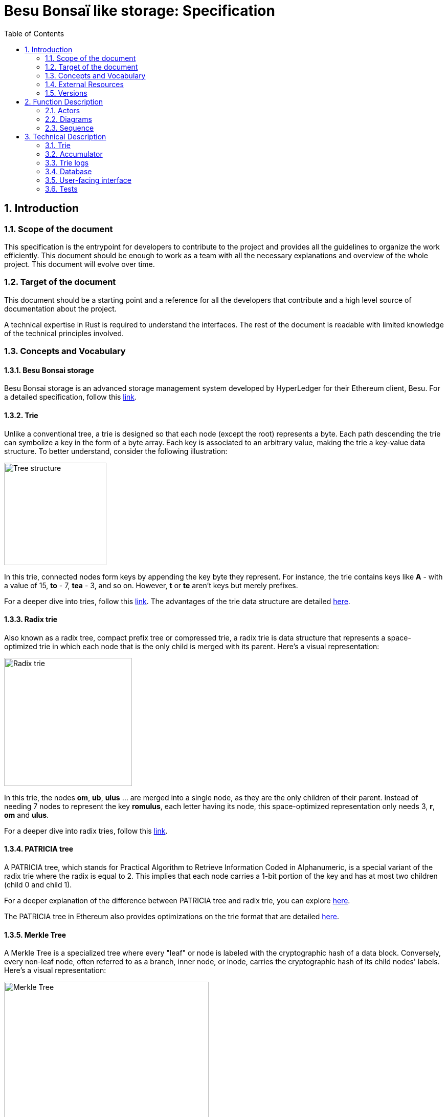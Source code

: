 = Besu Bonsaï like storage: Specification
:doctype: book
:toc:
:sectnums:
:kroki-fetch-diagram:
:center-image: style="display:block; margin: 0 auto;"


== Introduction

=== Scope of the document

This specification is the entrypoint for developers to contribute to the project and provides all the guidelines to organize the work efficiently. This document should be enough to work as a team with all the necessary explanations and overview of the whole project. This document will evolve over time.

=== Target of the document

This document should be a starting point and a reference for all the developers that contribute and a high level source of documentation about the project.

A technical expertise in Rust is required to understand the interfaces. The rest of the document is readable with limited knowledge of the technical principles involved.

=== Concepts and Vocabulary

==== Besu Bonsai storage

Besu Bonsai storage is an advanced storage management system developed by HyperLedger for their Ethereum client, Besu.
For a detailed specification, follow this link:https://hackmd.io/@kt2am/BktBblIL3[link].

==== Trie

Unlike a conventional tree, a trie is designed so that each node (except the root) represents a byte. Each path descending the trie can symbolize a key in the form of a byte array. Each key is associated to an arbitrary value, making the trie a key-value data structure.
To better understand, consider the following illustration:

image:https://upload.wikimedia.org/wikipedia/commons/b/be/Trie_example.svg[Tree structure,200,role="center-image"]

In this trie, connected nodes form keys by appending the key byte they represent. For instance, the trie contains keys like **A** - with a value of 15, **to** - 7, **tea** - 3, and so on. However, **t** or **te** aren't keys but merely prefixes.

For a deeper dive into tries, follow this link:https://en.wikipedia.org/wiki/Trie[link]. The advantages of the trie data structure are detailed link:https://www.geeksforgeeks.org/advantages-trie-data-structure/[here].

==== Radix trie

Also known as a radix tree, compact prefix tree or compressed trie, a radix trie is data structure that represents a space-optimized trie in which each node that is the only child is merged with its parent. Here's a visual representation:

image:https://upload.wikimedia.org/wikipedia/commons/a/ae/Patricia_trie.svg[Radix trie,250,role="center-image"]

In this trie, the nodes **om**, **ub**, **ulus** ... are merged into a single node, as they are the only children of their parent. Instead of needing 7 nodes to represent the key **romulus**, each letter having its node, this space-optimized representation only needs 3, **r**, **om** and **ulus**.

For a deeper dive into radix tries, follow this link:https://en.wikipedia.org/wiki/Radix_tree[link].

==== PATRICIA tree

A PATRICIA tree, which stands for Practical Algorithm to Retrieve Information Coded in Alphanumeric, is a special variant of the radix trie where the radix is equal to 2. This implies that each node carries a 1-bit portion of the key and has at most two children (child 0 and child 1).

For a deeper explanation of the difference between PATRICIA tree and radix trie, you can explore link:https://cs.stackexchange.com/a/63060[here].

The PATRICIA tree in Ethereum also provides optimizations on the trie format that are detailed link:https://ethereum.org/en/developers/docs/data-structures-and-encoding/patricia-merkle-trie/#optimization[here].

==== Merkle Tree

A Merkle Tree is a specialized tree where every "leaf" or node is labeled with the cryptographic hash of a data block. Conversely, every non-leaf node, often referred to as a branch, inner node, or inode, carries the cryptographic hash of its child nodes' labels. Here's a visual representation:

image:https://upload.wikimedia.org/wikipedia/commons/9/95/Hash_Tree.svg[Merkle Tree,400,role="center-image"]

In this depiction, hashes 0-0 and 0-1 represent the hash values of data blocks L1 and L2, respectively. Meanwhile, hash 0 is derived from the combined hashes 0-0 and 0-1.

For comprehensive information on the Merkle Tree, visit link:https://en.wikipedia.org/wiki/Merkle_tree[here]. The benefits of the Merkle Tree data structure are outlined link:https://www.geeksforgeeks.org/blockchain-merkle-trees/#Advantages%20of%20Merkle%20Tree:~:text=longest%2C%20valid%20blockchain.-,Advantages%20of%20Merkle%20Tree,-Efficient%20verification%3A[here].

One important feature of Merkle Trees is that they allow exhibiting compact proofs of existence of an element in the tree. The proof size is logarithmic in the number of elements in the tree.

==== Merkle-Patricia Trie
A Merkle-Patricia Trie (MPT) is a combination of a Merkle Tree and a Patricia Tree. This data structure is famous because it is being used by Ethereum to store the state of an Ethereum blockchain. The Ethereum version of the MPT is composed of 3 types of nodes: 

* **Branch:** A node with up to 16 child links, each corresponding to a hex character.
* **Extension:** A node storing a key segment with a common prefix and a link to the next node.
* **Leaf:** An end-node holding the key's final segment and its value.

Here's a visual representation:

image:https://i.stack.imgur.com/YZGxe.png[Patricia Merkle Trie in Ethereum,450,role="center-image"]

In this depiction, the key a77d397, having the value of 0.12 ETH, is stored using 5 nodes (a7 - extension node, 7 - branch node, d3 extension node, 9 - branch node, 7 - leaf node).

=== External Resources

Substrate:: link:https://github.com/paritytech/polkadot-sdk/tree/master/substrate[Substrate] is a Rust framework developed by ParityTech, designed to facilitate the creation of blockchain nodes.

=== Versions
[%header,cols="1,1,1,3"]
|===
| Version | Date | Author | Description
| 0.1 | 2023-11-16 | Aurélien FOUCAULT | Initial version

| 0.2 | 2023-11-20 | Aurélien FOUCAULT | Rework interfaces
|===

== Function Description

=== Actors

==== Caller

The library is designed for callers who need a key-value data structure with efficient data management operations for retrieval, storage and deletion, while maintaining a global fingerprint (hash) of the whole structure that allows for compact proofs of element existence. Callers can either use the library directly or through another intermediary library. The primary advantage is that callers can utilize the library without delving into its underlying implementation and can choose a database implementation that suits their needs.

==== High-Level Interface

This interface serves as the library's main entry point and the primary interface for callers. It simplifies interactions with the library, ensuring that the caller only engages with this interface, abstracting away the complexities of the underlying processes.

==== Accumulator

The accumulator plays a pivotal role in the management of the state of the data structure. It facilitates the addition of new states and retrieves states at specific point in time. The high-level interface leverages the accumulator for these tasks.

==== Trie

Trie is the chosen data structure for data storage within the library. Both the accumulator and the high-level interface utilize the Trie for data operations.

==== Trie Logs

Trie logs capture batches of modifications, detailing every change made during the processing of a "commit" which is an atomic batch of modifications that can for example represent the changes caused by the execution of block in a blockchain. These log are required to the accumulator when it needs to roll back or roll forward to a particular state.

==== Database Interface

Serving as the underlying persistent storage mechanism, the database ensures data longevity by saving it to the disk. While various library components rely on the database for low-level data management, its interface is implemented by the caller. This design choice maximizes abstraction and portability, allowing the library to be adaptable across different database implementations.

=== Diagrams

==== Use case

[plantuml, format="svg", id="use-case", width="100%", pdfwidth="100%"]
----
@startuml
left to right direction
skinparam actorStyle awesome

actor Caller as caller

package "Trie" as t {
  usecase "CRUD data" as t_crud
  usecase "Commit" as t_commit
}

package "Database Interface" as dbi {
  usecase "CRUD key/value" as dbi_crudKV
  usecase "Add a trielog" as dbi_addTrieLog
  usecase "Get trielogs" as dbi_getTrieLog
}

package "Trie Log" as tl {
  usecase "Save to databse" as tl_save2DB
  usecase "Save modifications" as tl_saveModification
}

package "BonsaiStorage" as a {
  usecase "Go to state at CommitID X" as a_getStateAtX
  usecase "Get Root hash" as a_getRootHash
  usecase "CRUD data" as a_crud
  usecase "Commit" as a_commit
}

caller --> a_getRootHash

caller --> a_getStateAtX
a_getStateAtX --> dbi_getTrieLog

caller --> a_crud
a_crud --> t_crud
a_crud --> tl_saveModification
caller --> a_commit
a_commit --> t_commit
a_commit --> tl_save2DB
t_commit --> dbi_crudKV


tl_save2DB --> dbi_addTrieLog
@enduml
----

=== Sequence

[plantuml, format="svg", id="sequence-diagram", width="100%", pdfwidth="100%"]
----
@startuml
participant Caller           as Caller
participant Interface        as Interface
participant Trie             as Trie
participant TrieLog          as TrieLog
participant BonsaiStorage    as BonsaiStorage
participant Database         as Database

== Processign a commit ==

autonumber 1
Caller -> Interface : New commit of changes to save
Interface -> Trie : Modify the trie and save in the DB
Trie -> Database : Fetch the nodes
Database -> Trie : Return the nodes
Trie -> Database : Save all modifications to DB
Trie -> TrieLog : Save modifications in the Trie Logs
TrieLog -> Database : Save the Trie Logs in the database
TrieLog -> BonsaiStorage : Save the Trie Logs to the BonsaiStorage
BonsaiStorage -> Database : Save a snapshot every N batches
Trie -> Caller : Result of the modifications
autonumber stop

== Asking for a specific state at a certain CommitID ==


autonumber 1
Caller -> Interface : Ask for a state X
Interface -> BonsaiStorage : Ask for the state
BonsaiStorage -> BonsaiStorage : Is it my current state ?
BonsaiStorage -[#green]> Caller : Return the state
autonumber stop
autonumber 4 1
BonsaiStorage -[#red]> BonsaiStorage : Can we go to this state using the Trie Logs
BonsaiStorage -[#green]> BonsaiStorage : If yes, apply them
BonsaiStorage -> Caller : Return the state
autonumber stop
autonumber 5 1
BonsaiStorage -[#red]> Database : Ask for the closest snapshot
Database -> BonsaiStorage : Return the closest snapshot
BonsaiStorage -> BonsaiStorage : Is the closest snapshot exactly at the asked state ?
BonsaiStorage -[#green]> Caller : Return the snapshot state
autonumber stop
autonumber 8 1
BonsaiStorage -[#red]> Database : Ask for the trie logs to derive the asked state \n from the snapshot
Database -> BonsaiStorage : Return the trie logs
BonsaiStorage -> BonsaiStorage : Apply the trie logs
BonsaiStorage -> Caller : Return the state (or an error)
@enduml
----

== Technical Description

=== Trie

The Trie is the central component of the Besu storage system. To avoid reimplementing a PMT, we use the crate link:https://github.com/paritytech/trie[Trie from paritytech] which provides a standard PMT. This choice was made for multiple reasons:

- It avoids re-implementing a PMT.
- It provides the flexibility to create Tries formatted for different blockchains.
- The code has a lot of generics and gives us the possibility to make modifications to the PMT structure easily.

We only use the sub-crate `trie-db` and override its keys, database, and layout implementations.
However, this sub-crate only solves part of the problem:
- In a Bonsai Trie, we store nodes directly by their location, while the Trie crate stores them by hash
- The Trie crate does not allow the implementation of trie logs, which require some modifications to the crate code

Given those constraints, we forked the Trie crate while minimizing the changes to the code.
Our modifications make the crate more generic and are being proposed to the maintainers as an upstream PR.  

==== Attributes

No attributes need to be defined. All traits are detailed below.

==== Traits/Implementations

===== Trie interface

The `TrieDBMut` structure of the `trie` crate is used. Definition can be found link:https://docs.rs/trie-db/latest/trie_db/triedbmut/struct.TrieDBMut.html[here]

==== Database trait

The Trie crate from paritytech already provides a database trait described link:https://github.com/paritytech/trie/blob/1645fddec8e5461d5aca7dd880303042b8527465/hash-db/src/lib.rs#L128[here]. We reuse the same trait for this part of the project.

==== Child encoding

In the sub-crate `trie-db`, the children of a branch node are either inline or referenced by hash. In a Bonsai Trie, as the nodes are stored by their locations, we still want to save the hash to have it cached when parent hashes need to be computed (up to the trie root hash).

==== Node encoding

The sub-crate `reference-trie`` gives the implementations of `trait NodeCodec` (that manages the serialization/deserialization of nodes to store them in DB) with the same behavior as the one used on Substrate. We re-use it as it corresponds to our needs and gives us more compatibility with existing Substrate code.

=== Accumulator

The accumulator is an optimization component that is used to register all the reads and changes made to provide optimizations for future actions. For example when reading a value, in a second thread, the path in the trie will be loaded in the accumulator in case the value is modified in the same batch of changes

=== Trie logs

Trie logs store a batch of modifications to the trie to be applied to a state.

==== Attribute

- In each trie log, we should save all keys/values that are modified within `HashMap<ID, Vec<(Option<Vec<u8>>, Option<Vec<u8>>)>`. The value is represented as `Vec<(Option<Vec<u8>>, Option<Vec<u8>>` to be able to hold the old value (if existed) and the new one (if we are not in a remove operation) for each key.
- An ID

==== Traits/Implementations

[source,rust]
----
impl TrieLog<CommitID>
where:
  CommitID: Id {
    // Initialize a trie log with a batch of modifications
    fn new(id: CommitID, modifications: Vec<(Option<Vec<u8>>, Option<Vec<u8>>)>) -> Self

    // Get the associated CommitID
    fn get_commit_id(&self) -> CommitID;
}
----

=== Database

The database implementation is generic on the underlying database. We provide a first implementation of the database using RocksDB.

All methods take an optional transaction type that allows making transactional modifications to the database if the database type allows it. If the transaction object is provided, we don't update the DB directly but accumulate the changes into the provided TX, and commit it afterwards.

==== Attributes

- A connector to the database

==== Traits/Implementations

[source,rust]
----
pub enum DatabaseError {
    // All errors related to the db, omitted here
}

pub trait BonsaiDatabase {
    fn new(path_to_database: &str) -> Self

    // Insert an entry in the trie
    fn insert(&mut self, key: &[u8], value: &[u8]) -> Result<(), DatabaseError>;

    // Remove an entry from the trie
    fn remove(&mut self, key: &[u8]) -> Result<(), DatabaseError>;

    // Get a value in trie
    fn get(&self, key: &[u8]) -> Result<Vec<u8>, DatabaseError>;

    // Check if the key is in trie
    fn contains(&self, key: &[u8]) -> Result<bool, DatabaseError>;

    // PUT operation in TRIE_LOG column
    fn put_trie_log(&mut self, key: &[u8], value: &[u8]) -> Result<(), DatabaseError>;

    // GET operation in TRIE_LOG column
    fn get_trie_log(&self, key: &[u8]) -> Result<Vec<u8>, DatabaseError>;

    // Generate a snapshot
    fn generate_snapshot(&mut self) -> Result<u64, DatabaseError>

    // Get a snapshot
    fn get_snapshot(&self, snapshot_id: u64) -> Result<BonsaiDatabase, DatabaseError>
}
----

=== User-facing interface

This is the main interface that the Caller interacts with.

==== Definition

[source,rust]
----
// Error type for the interface (elided)
pub enum BonsaiStorageError {}

// Configuration
// None = unlimited
pub struct BonsaiStorageConfig {
    pub max_trie_log_size: Option<usize>,
    pub max_snapshot_saved: Option<usize>,
    pub max_trie_logs_in_memory: Option<usize>,
    pub snapshot_interval: usize,
}

pub trait BonsaiStorage<'a, CommitID>
where: 
  CommitID: Id {
    // Create a new bonsai storage instance
    fn new(db: &'a mut KeyValueDB<DB, CommitID>, root: &'a mut BonsaiTrieHash, config: BonsaiStorageConfig) -> Self;

    // Insert a new key/value in the trie, overwriting the previous value if it exists
    // If the value already exists it will overwrite it and return the previous value if any
    fn insert(&mut self, key: &[u8], value: &[u8]) -> Result<(), BonsaiStorageError>;

    // Remove a key/value in the trie
    // If the value doesn't exist it will do nothing
    fn remove(&mut self, key: &[u8]) -> Result<(), BonsaiStorageError>;

    // Commit all the changes to the trie
    // This is in charge of saving the in-memory `insert`/`remove` operations in the database otherwise
    fn commit(&mut self, id: CommitID) -> Result<(), BonsaiStorageError>;

    // Get a value in the trie
    fn get(&self, key: &[u8]) -> Result<Option<Vec<u8>>, BonsaiStorageError>;

    // contains checks if the key exists
    fn contains(&self, key: &[u8]) -> Result<bool, BonsaiStorageError>;

    // Go to a specific commit ID using trie logs and snapshots.
    // If insert/remove is called between the last `commit()` and a call to this function,
    // the in-memory changes will be discarded
    fn go_to(&mut self, commit_id: CommitID) -> Result<(), BonsaiStorageError>;
    
    // Get the root hash of the trie, at the state of the latest commit
    fn root_hash(&self) -> Hash;
}
----

==== Usage example

For example you will be able to use the interface like this:

[source,rust]
----
fn main() {
  let mut db = KeyValueDB::<RocksDB, BasicId>::new(RocksDB::new("./rocksdb")); // add empty node
  let mut root = BonsaiTrieHash::default();
  let mut bonsai_storage = BonsaiStorage::new(&mut db, &mut root, BonsaiStorageConfig::default());
  let mut id_builder = BasicIdBuilder::new();
  bonsai_storage.insert(&[1, 2, 3, 4, 5, 6], &[4, 5, 6]);
  bonsai_storage.insert(&[1, 2, 3, 4, 5, 7], &[4, 5, 8]);
  bonsai_storage.commit(id_builder.new_id());
  bonsai_storage.insert(&[1, 2, 2], &[7, 5, 6]);
  let go_to_id = id_builder.new_id();
  bonsai_storage.commit(go_to_id);
  bonsai_storage.remove(&[1, 2, 2]);
  bonsai_storage.commit(id_builder.new_id());
  println!("root hash: {:#?}", bonsai_storage.root());
  println!(
      "value for key [1, 2, 3, 4, 5, 6]: {:#?}",
      bonsai_storage.get(&[1, 2, 3, 4, 5, 6]).unwrap()
  );
  bonsai_storage.go_to(go_to_id).unwrap();
  println!("root hash: {:#?}", bonsai_storage.root());
  println!("value for key [1, 2, 2]: {:#?}", bonsai_storage.get(&[1, 2, 2]).unwrap());
}
----

=== Tests

We provide the following tests:

- A test with a simple set of key/value
- A test with a big set of key/value
- A test with different types of `TrieValue`
- A test with behavior closest to the one of Madara.
